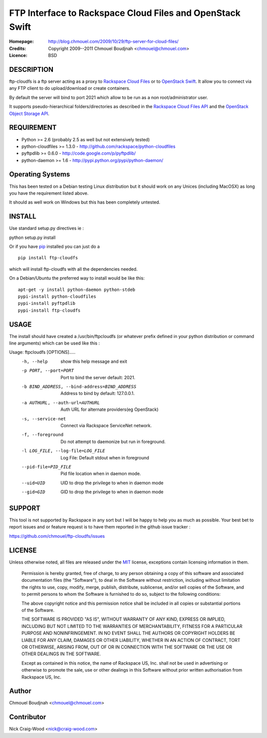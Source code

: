 ==========================================================
FTP Interface to Rackspace Cloud Files and OpenStack Swift
==========================================================

:Homepage:  http://blog.chmouel.com/2009/10/29/ftp-server-for-cloud-files/
:Credits:   Copyright 2009--2011 Chmouel Boudjnah <chmouel@chmouel.com>
:Licence:   BSD


DESCRIPTION
===========

ftp-cloudfs is a ftp server acting as a proxy to `Rackspace Cloud Files`_ or to `OpenStack Swift`_. It allow you to connect via any FTP client to do
upload/download or create containers.

By default the server will bind to port 2021 which allow to be run as
a non root/administrator user.

.. _OpenStack Swift: http://launchpad.net/swift
.. _RackSpace Cloud Files: http://www.rackspace.com/cloud/cloud_hosting_products/files/

It supports pseudo-hierarchical folders/directories as described in the `Rackspace Cloud Files API`_ and the `OpenStack Object Storage API`_.

.. _Rackspace Cloud Files API: http://docs.rackspacecloud.com/files/api/cf-devguide-latest.pdf
.. _OpenStack Object Storage API: http://docs.openstack.org/openstack-object-storage/developer/content/

REQUIREMENT
===========

- Python >= 2.6 (probably 2.5 as well but not extensively tested)
- python-cloudfiles >= 1.3.0  - http://github.com/rackspace/python-cloudfiles
- pyftpdlib >= 0.6.0 - http://code.google.com/p/pyftpdlib/
- python-daemon >= 1.6 - http://pypi.python.org/pypi/python-daemon/

Operating Systems
=================

This has been tested on a Debian testing Linux distribution but it
should work on any Unices (including MacOSX) as long you have the
requirement listed above. 

It should as well work on Windows but this has been completely
untested.

INSTALL
=======

Use standard setup.py directives ie :

python setup.py install

Or if you have `pip`_ installed you can just do a ::

  pip install ftp-cloudfs

which will install ftp-cloudfs with all the dependencies needed.

On a Debian/Ubuntu the preferred way to install would be like this::

  apt-get -y install python-daemon python-stdeb
  pypi-install python-cloudfiles
  pypi-install pyftpdlib
  pypi-install ftp-cloudfs

.. _`pip`: http://pip.openplans.org/

USAGE
======

The install should have created a /usr/bin/ftpcloudfs (or whatever
prefix defined in your python distribution or command line arguments)
which can be used like this :

Usage: ftpcloudfs [OPTIONS].....
  -h, --help            show this help message and exit
  -p PORT, --port=PORT  Port to bind the server default: 2021.
  -b BIND_ADDRESS, --bind-address=BIND_ADDRESS
                        Address to bind by default: 127.0.0.1.
  -a AUTHURL, --auth-url=AUTHURL
                        Auth URL for alternate providers(eg OpenStack)
  -s, --service-net     Connect via Rackspace ServiceNet network.
  -f, --foreground      Do not attempt to daemonize but run in foreground.
  -l LOG_FILE, --log-file=LOG_FILE
                        Log File: Default stdout when in foreground
  --pid-file=PID_FILE   Pid file location when in daemon mode.
  --uid=UID             UID to drop the privilege to when in daemon mode
  --gid=GID             GID to drop the privilege to when in daemon mode

SUPPORT
=======

This tool is not supported by Rackspace in any sort but I will be
happy to help you as much as possible. Your best bet to report issues
and or feature request is to have them reported in the github issue
tracker :

https://github.com/chmouel/ftp-cloudfs/issues

LICENSE
=======

Unless otherwise noted, all files are released under the `MIT`_ license,
exceptions contain licensing information in them.

.. _`MIT`: http://en.wikipedia.org/wiki/MIT_License

  Permission is hereby granted, free of charge, to any person obtaining a copy
  of this software and associated documentation files (the "Software"), to deal
  in the Software without restriction, including without limitation the rights
  to use, copy, modify, merge, publish, distribute, sublicense, and/or sell
  copies of the Software, and to permit persons to whom the Software is
  furnished to do so, subject to the following conditions:

  The above copyright notice and this permission notice shall be included in
  all copies or substantial portions of the Software.

  THE SOFTWARE IS PROVIDED "AS IS", WITHOUT WARRANTY OF ANY KIND, EXPRESS OR
  IMPLIED, INCLUDING BUT NOT LIMITED TO THE WARRANTIES OF MERCHANTABILITY,
  FITNESS FOR A PARTICULAR PURPOSE AND NONINFRINGEMENT. IN NO EVENT SHALL THE
  AUTHORS OR COPYRIGHT HOLDERS BE LIABLE FOR ANY CLAIM, DAMAGES OR OTHER
  LIABILITY, WHETHER IN AN ACTION OF CONTRACT, TORT OR OTHERWISE, ARISING FROM,
  OUT OF OR IN CONNECTION WITH THE SOFTWARE OR THE USE OR OTHER DEALINGS IN THE
  SOFTWARE.

  Except as contained in this notice, the name of Rackspace US, Inc. shall not
  be used in advertising or otherwise to promote the sale, use or other dealings
  in this Software without prior written authorisation from Rackspace US, Inc. 

Author
======

Chmouel Boudjnah <chmouel@chmouel.com>

Contributor
===========

Nick Craig-Wood <nick@craig-wood.com>
